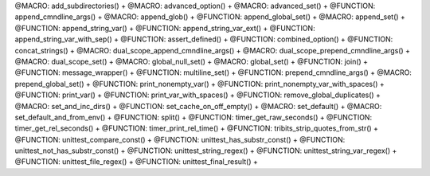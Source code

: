 .. WARNING: The file UtilsMacroFunctionDoc.rst is autogenerated from the file
.. UtilsMacroFunctionDocTemplate.rst in the script generate-dev-guide.sh.
.. Only the file UtilsMacroFunctionDocTemplate.rst should be directly
.. modified!

@MACRO: add_subdirectories() +
@MACRO: advanced_option() +
@MACRO: advanced_set() +
@FUNCTION: append_cmndline_args() +
@MACRO: append_glob() +
@FUNCTION: append_global_set() +
@MACRO: append_set() +
@FUNCTION: append_string_var() +
@FUNCTION: append_string_var_ext() +
@FUNCTION: append_string_var_with_sep() +
@FUNCTION: assert_defined() +
@FUNCTION: combined_option() +
@FUNCTION: concat_strings() +
@MACRO: dual_scope_append_cmndline_args() +
@MACRO: dual_scope_prepend_cmndline_args() +
@MACRO: dual_scope_set() +
@MACRO: global_null_set() +
@MACRO: global_set() +
@FUNCTION: join() +
@FUNCTION: message_wrapper() +
@FUNCTION: multiline_set() +
@FUNCTION: prepend_cmndline_args() +
@MACRO: prepend_global_set() +
@FUNCTION: print_nonempty_var() +
@FUNCTION: print_nonempty_var_with_spaces() +
@FUNCTION: print_var() +
@FUNCTION: print_var_with_spaces() +
@FUNCTION: remove_global_duplicates() +
@MACRO: set_and_inc_dirs() +
@FUNCTION: set_cache_on_off_empty() +
@MACRO: set_default() +
@MACRO: set_default_and_from_env() +
@FUNCTION: split() +
@FUNCTION: timer_get_raw_seconds() +
@FUNCTION: timer_get_rel_seconds() +
@FUNCTION: timer_print_rel_time() +
@FUNCTION: tribits_strip_quotes_from_str() +
@FUNCTION: unittest_compare_const() +
@FUNCTION: unittest_has_substr_const() +
@FUNCTION: unittest_not_has_substr_const() +
@FUNCTION: unittest_string_regex() +
@FUNCTION: unittest_string_var_regex() +
@FUNCTION: unittest_file_regex() +
@FUNCTION: unittest_final_result() +

